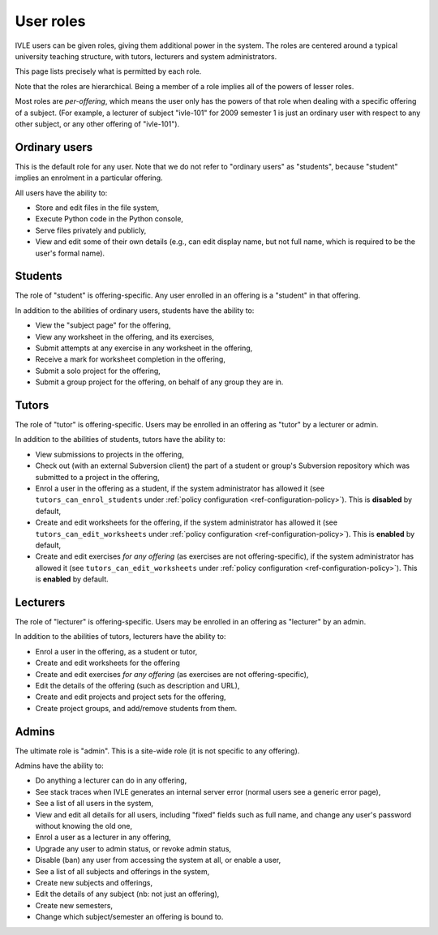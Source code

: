 .. IVLE - Informatics Virtual Learning Environment
   Copyright (C) 2007-2009 The University of Melbourne

.. This program is free software; you can redistribute it and/or modify
   it under the terms of the GNU General Public License as published by
   the Free Software Foundation; either version 2 of the License, or
   (at your option) any later version.

.. This program is distributed in the hope that it will be useful,
   but WITHOUT ANY WARRANTY; without even the implied warranty of
   MERCHANTABILITY or FITNESS FOR A PARTICULAR PURPOSE.  See the
   GNU General Public License for more details.

.. You should have received a copy of the GNU General Public License
   along with this program; if not, write to the Free Software
   Foundation, Inc., 51 Franklin St, Fifth Floor, Boston, MA  02110-1301  USA

.. _ref-user-roles:

**********
User roles
**********

IVLE users can be given roles, giving them additional power in the system. The
roles are centered around a typical university teaching structure, with
tutors, lecturers and system administrators.

This page lists precisely what is permitted by each role.

Note that the roles are hierarchical. Being a member of a role implies all of
the powers of lesser roles.

Most roles are *per-offering*, which means the user only has the powers of
that role when dealing with a specific offering of a subject. (For example, a
lecturer of subject "ivle-101" for 2009 semester 1 is just an ordinary user
with respect to any other subject, or any other offering of "ivle-101").

Ordinary users
--------------

This is the default role for any user. Note that we do not refer to "ordinary
users" as "students", because "student" implies an enrolment in a particular
offering.

All users have the ability to:

* Store and edit files in the file system,
* Execute Python code in the Python console,
* Serve files privately and publicly,
* View and edit some of their own details (e.g., can edit display name, but
  not full name, which is required to be the user's formal name).

Students
--------

The role of "student" is offering-specific. Any user enrolled in an offering
is a "student" in that offering.

In addition to the abilities of ordinary users, students have the ability to:

* View the "subject page" for the offering,
* View any worksheet in the offering, and its exercises,
* Submit attempts at any exercise in any worksheet in the offering,
* Receive a mark for worksheet completion in the offering,
* Submit a solo project for the offering,
* Submit a group project for the offering, on behalf of any group they are in.

Tutors
------

The role of "tutor" is offering-specific. Users may be enrolled in an offering
as "tutor" by a lecturer or admin.

In addition to the abilities of students, tutors have the ability to:

* View submissions to projects in the offering,
* Check out (with an external Subversion client) the part of a student or
  group's Subversion repository which was submitted to a project in the
  offering,
* Enrol a user in the offering as a student, if the system administrator has
  allowed it (see ``tutors_can_enrol_students`` under
  :ref:`policy configuration <ref-configuration-policy>`). This is
  **disabled** by default,
* Create and edit worksheets for the offering, if the system administrator has
  allowed it (see ``tutors_can_edit_worksheets`` under
  :ref:`policy configuration <ref-configuration-policy>`). This is **enabled**
  by default,
* Create and edit exercises *for any offering* (as exercises are not
  offering-specific), if the system administrator has allowed it (see
  ``tutors_can_edit_worksheets`` under :ref:`policy configuration
  <ref-configuration-policy>`). This is **enabled** by default.

Lecturers
---------

The role of "lecturer" is offering-specific. Users may be enrolled in an
offering as "lecturer" by an admin.

In addition to the abilities of tutors, lecturers have the ability to:

* Enrol a user in the offering, as a student or tutor,
* Create and edit worksheets for the offering
* Create and edit exercises *for any offering* (as exercises are not
  offering-specific),
* Edit the details of the offering (such as description and URL),
* Create and edit projects and project sets for the offering,
* Create project groups, and add/remove students from them.

Admins
------

The ultimate role is "admin". This is a site-wide role (it is not specific to
any offering).

Admins have the ability to:

* Do anything a lecturer can do in any offering,
* See stack traces when IVLE generates an internal server error (normal users
  see a generic error page),
* See a list of all users in the system,
* View and edit all details for all users, including "fixed" fields such as
  full name, and change any user's password without knowing the old one,
* Enrol a user as a lecturer in any offering,
* Upgrade any user to admin status, or revoke admin status,
* Disable (ban) any user from accessing the system at all, or enable a user,
* See a list of all subjects and offerings in the system,
* Create new subjects and offerings,
* Edit the details of any subject (nb: not just an offering),
* Create new semesters,
* Change which subject/semester an offering is bound to.
